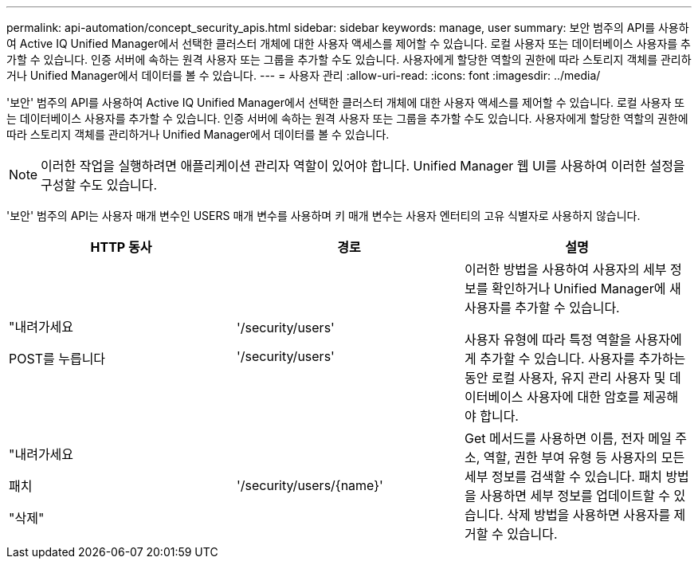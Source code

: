 ---
permalink: api-automation/concept_security_apis.html 
sidebar: sidebar 
keywords: manage, user 
summary: 보안 범주의 API를 사용하여 Active IQ Unified Manager에서 선택한 클러스터 개체에 대한 사용자 액세스를 제어할 수 있습니다. 로컬 사용자 또는 데이터베이스 사용자를 추가할 수 있습니다. 인증 서버에 속하는 원격 사용자 또는 그룹을 추가할 수도 있습니다. 사용자에게 할당한 역할의 권한에 따라 스토리지 객체를 관리하거나 Unified Manager에서 데이터를 볼 수 있습니다. 
---
= 사용자 관리
:allow-uri-read: 
:icons: font
:imagesdir: ../media/


[role="lead"]
'보안' 범주의 API를 사용하여 Active IQ Unified Manager에서 선택한 클러스터 개체에 대한 사용자 액세스를 제어할 수 있습니다. 로컬 사용자 또는 데이터베이스 사용자를 추가할 수 있습니다. 인증 서버에 속하는 원격 사용자 또는 그룹을 추가할 수도 있습니다. 사용자에게 할당한 역할의 권한에 따라 스토리지 객체를 관리하거나 Unified Manager에서 데이터를 볼 수 있습니다.

[NOTE]
====
이러한 작업을 실행하려면 애플리케이션 관리자 역할이 있어야 합니다. Unified Manager 웹 UI를 사용하여 이러한 설정을 구성할 수도 있습니다.

====
'보안' 범주의 API는 사용자 매개 변수인 USERS 매개 변수를 사용하며 키 매개 변수는 사용자 엔터티의 고유 식별자로 사용하지 않습니다.

[cols="3*"]
|===
| HTTP 동사 | 경로 | 설명 


 a| 
"내려가세요

POST를 누릅니다
 a| 
'/security/users'

'/security/users'
 a| 
이러한 방법을 사용하여 사용자의 세부 정보를 확인하거나 Unified Manager에 새 사용자를 추가할 수 있습니다.

사용자 유형에 따라 특정 역할을 사용자에게 추가할 수 있습니다. 사용자를 추가하는 동안 로컬 사용자, 유지 관리 사용자 및 데이터베이스 사용자에 대한 암호를 제공해야 합니다.



 a| 
"내려가세요

패치

"삭제"
 a| 
'/security/users/\{name}'
 a| 
Get 메서드를 사용하면 이름, 전자 메일 주소, 역할, 권한 부여 유형 등 사용자의 모든 세부 정보를 검색할 수 있습니다. 패치 방법을 사용하면 세부 정보를 업데이트할 수 있습니다. 삭제 방법을 사용하면 사용자를 제거할 수 있습니다.

|===